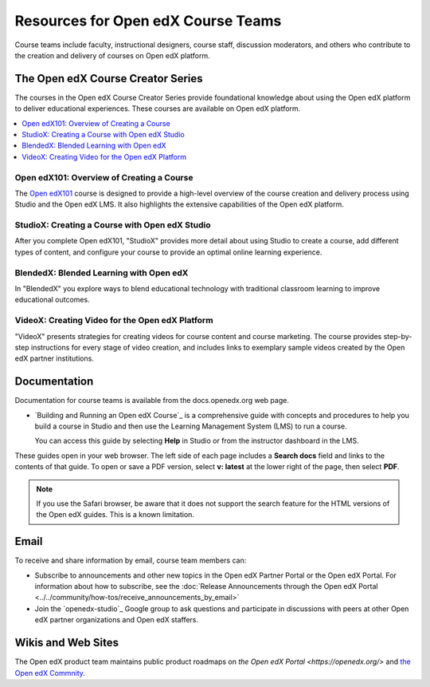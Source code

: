 ###################################
Resources for Open edX Course Teams
###################################

.. tags:: educator, reference

Course teams include faculty, instructional designers, course staff, discussion
moderators, and others who contribute to the creation and delivery of courses
on Open edX platform.

**********************************
The Open edX Course Creator Series
**********************************

The courses in the Open edX Course Creator Series provide foundational knowledge
about using the Open edX platform to deliver educational experiences. These courses
are available on Open edX platform.

.. contents::
 :local:
 :depth: 1

Open edX101: Overview of Creating a Course
==========================================

The `Open edX101 <https://sandbox.openedx.org/courses/course-v1:OpenedX+01-2024+2024-1/about>`_ course is designed to provide a high-level overview of the course
creation and delivery process using Studio and the Open edX LMS. It also highlights
the extensive capabilities of the Open edX platform.

StudioX: Creating a Course with Open edX Studio
===============================================

After you complete Open edX101, "StudioX" provides more detail about using Studio
to create a course, add different types of content, and configure your course
to provide an optimal online learning experience.

BlendedX: Blended Learning with Open edX
========================================

In "BlendedX" you explore ways to blend educational technology with
traditional classroom learning to improve educational outcomes.

VideoX: Creating Video for the Open edX Platform
================================================

"VideoX" presents strategies for creating videos for course content and course
marketing. The course provides step-by-step instructions for every stage of
video creation, and includes links to exemplary sample videos created by the Open edX
partner institutions.

*************
Documentation
*************

Documentation for course teams is available from the docs.openedx.org web page.

* `Building and Running an Open edX Course`_ is a comprehensive guide with
  concepts and procedures to help you build a course in Studio and then
  use the Learning Management System (LMS) to run a course.

  You can access this guide by selecting **Help** in Studio or from the
  instructor dashboard in the LMS.

These guides open in your web browser. The left side of each page includes a
**Search docs** field and links to the contents of that guide. To open or save
a PDF version, select **v: latest** at the lower right of the page, then select
**PDF**.

.. note:: If you use the Safari browser, be aware that it does not support the
 search feature for the HTML versions of the Open edX guides. This is a known
 limitation.

*****
Email
*****

To receive and share information by email, course team members can:

* Subscribe to announcements and other new topics in the Open edX Partner
  Portal or the Open edX Portal. For information about how to subscribe, see
  the :doc:`Release Announcements through the Open edX Portal <../../community/how-tos/receive_announcements_by_email>`

* Join the `openedx-studio`_ Google group to ask questions and participate in
  discussions with peers at other Open edX partner organizations and Open edX staffers.

*******************
Wikis and Web Sites
*******************

The Open edX product team maintains public product roadmaps on `the Open edX Portal <https://openedx.org/>` and `the Open edX Commnity <https://openedx.org/community/>`_.

